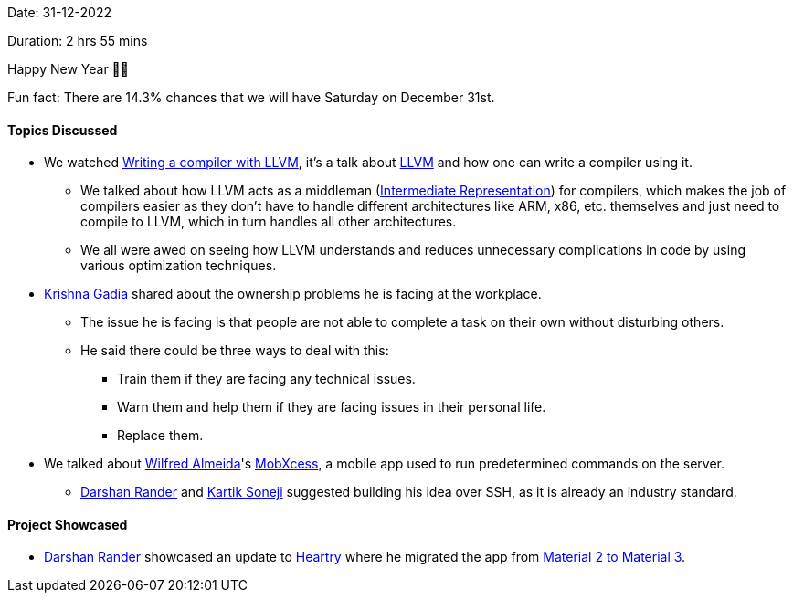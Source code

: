 Date: 31-12-2022

Duration: 2 hrs 55 mins

Happy New Year 🎉🎉

Fun fact: There are 14.3% chances that we will have Saturday on December 31st.

==== Topics Discussed

* We watched https://www.youtube.com/watch?v=vrRXIQDCCEk[Writing a compiler with LLVM^], it's a talk about https://llvm.org[LLVM^] and how one can write a compiler using it.
    ** We talked about how LLVM acts as a middleman (link:https://en.wikipedia.org/wiki/Intermediate_representation[Intermediate Representation^]) for compilers, which makes the job of compilers easier as they don't have to handle different architectures like ARM, x86, etc. themselves and just need to compile to LLVM, which in turn handles all other architectures.
    ** We all were awed on seeing how LLVM understands and reduces unnecessary complications in code by using various optimization techniques.
* link:https://linkedin.com/in/krishna-gadia[Krishna Gadia^] shared about the ownership problems he is facing at the workplace.
    ** The issue he is facing is that people are not able to complete a task on their own without disturbing others.
    ** He said there could be three ways to deal with this:
        *** Train them if they are facing any technical issues.
        *** Warn them and help them if they are facing issues in their personal life.
        *** Replace them.
* We talked about link:https://twitter.com/WilfredAlmeida_[Wilfred Almeida]'s link:https://blog.wilfredalmeida.com/mobxcess-purpose[MobXcess], a mobile app used to run predetermined commands on the server.
    ** link:https://twitter.com/SirusTweets[Darshan Rander^] and link:https://twitter.com/KartikSoneji_[Kartik Soneji^] suggested building his idea over SSH, as it is already an industry standard.

==== Project Showcased

* link:https://twitter.com/SirusTweets[Darshan Rander^] showcased an update to link:https://heartry.darshanrander.com[Heartry^] where he migrated the app from link:https://developer.android.com/jetpack/compose/designsystems/material2-material3[Material 2 to Material 3^].
